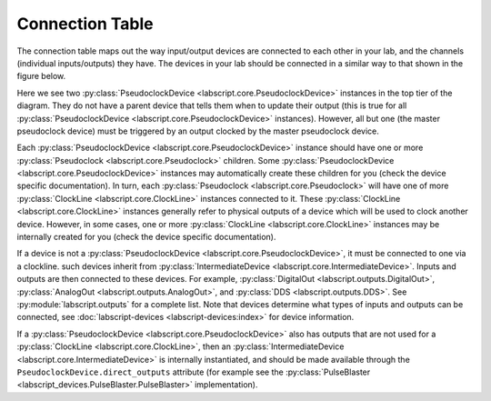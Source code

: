Connection Table
================
The connection table maps out the way input/output devices are connected to each other in your lab, and the channels (individual inputs/outputs) they have. The devices in your lab should be connected in a similar way to that shown in the figure below.

.. image:: img/connection_diagram.png
	:alt: Example wiring diagram.

Here we see two :py:class:`PseudoclockDevice <labscript.core.PseudoclockDevice>` instances in the top tier of the diagram. They do not have a parent device that tells them when to update their output (this is true for all :py:class:`PseudoclockDevice <labscript.core.PseudoclockDevice>` instances). However, all but one (the master pseudoclock device) must be triggered by an output clocked by the master pseudoclock device. 

Each :py:class:`PseudoclockDevice <labscript.core.PseudoclockDevice>` instance should have one or more :py:class:`Pseudoclock <labscript.core.Pseudoclock>` children. Some :py:class:`PseudoclockDevice <labscript.core.PseudoclockDevice>` instances may automatically create these children for you (check the device specific documentation). In turn, each :py:class:`Pseudoclock <labscript.core.Pseudoclock>` will have one of more :py:class:`ClockLine <labscript.core.ClockLine>` instances connected to it. These :py:class:`ClockLine <labscript.core.ClockLine>` instances generally refer to physical outputs of a device which will be used to clock another device. However, in some cases, one or more :py:class:`ClockLine <labscript.core.ClockLine>` instances may be internally created for you (check the device specific documentation).

If a device is not a :py:class:`PseudoclockDevice <labscript.core.PseudoclockDevice>`, it must be connected to one via a clockline. such devices inherit from :py:class:`IntermediateDevice <labscript.core.IntermediateDevice>`. Inputs and outputs are then connected to these devices. For example, :py:class:`DigitalOut <labscript.outputs.DigitalOut>`, :py:class:`AnalogOut <labscript.outputs.AnalogOut>`, and :py:class:`DDS <labscript.outputs.DDS>`. See :py:module:`labscript.outputs` for a complete list. Note that devices determine what types of inputs and outputs can be connected, see :doc:`labscript-devices <labscript-devices:index>` for device information.

If a :py:class:`PseudoclockDevice <labscript.core.PseudoclockDevice>` also has outputs that are not used for a :py:class:`ClockLine <labscript.core.ClockLine>`, then an :py:class:`IntermediateDevice <labscript.core.IntermediateDevice>` is internally instantiated, and should be made available through the ``PseudoclockDevice.direct_outputs`` attribute (for example see the :py:class:`PulseBlaster <labscript_devices.PulseBlaster.PulseBlaster>` implementation).

